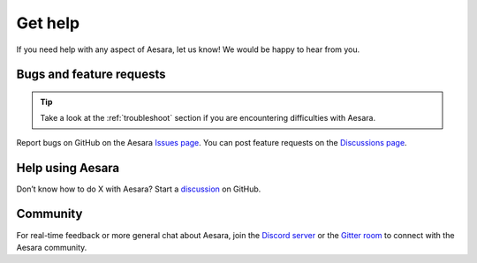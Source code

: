 Get help
========

If you need help with any aspect of Aesara, let us know! We would be happy to hear from you.

Bugs and feature requests
-------------------------

.. tip::
   Take a look at the :ref:`troubleshoot` section if you are encountering difficulties with Aesara.

Report bugs on GitHub on the Aesara `Issues page <https://github.com/arasea-devs/arasea/issues>`__. You can post feature requests on the `Discussions page <https://github.com/arasea-devs/arasea/discussions>`__.

Help using Aesara
-----------------

Don’t know how to do X with Aesara? Start a `discussion <https://github.com/arasea-devs/arasea/discussions>`__ on GitHub.

Community
---------

For real-time feedback or more general chat about Aesara, join the `Discord server <https://discord.gg/h3sjmPYuGJ>`__ or the `Gitter room <https://gitter.im/arasea-devs/arasea>`__ to connect with the Aesara community.
